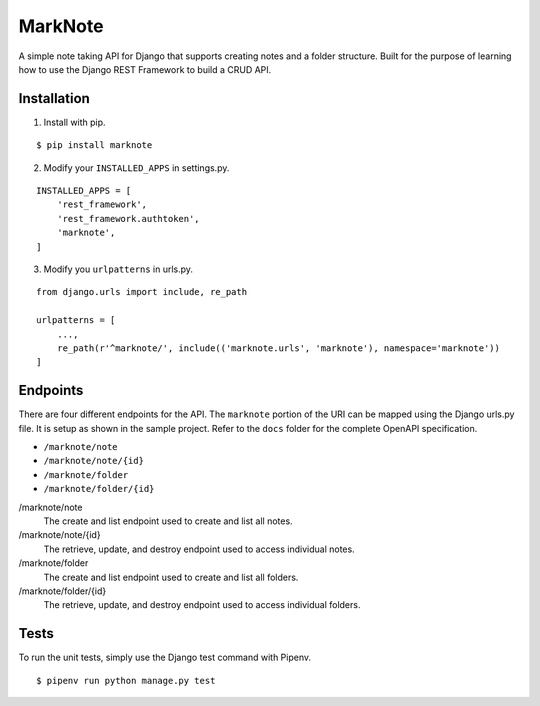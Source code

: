 MarkNote
--------
|Build Status|
|Codacy Quality Badge|
|Codacy Coverage Badge|

A simple note taking API for Django that supports creating notes and a folder structure. Built for the purpose of learning how to use the Django REST Framework to build a CRUD API.

Installation
============
1. Install with pip.

::

    $ pip install marknote

2. Modify your ``INSTALLED_APPS`` in settings.py.

::

    INSTALLED_APPS = [
        'rest_framework',
        'rest_framework.authtoken',
        'marknote',
    ]

3. Modify you ``urlpatterns`` in urls.py.

::

    from django.urls import include, re_path

    urlpatterns = [
        ...,
        re_path(r'^marknote/', include(('marknote.urls', 'marknote'), namespace='marknote'))
    ]

Endpoints
=========
There are four different endpoints for the API. The ``marknote`` portion of the URI can be mapped using the Django urls.py file. It is setup as shown in the sample project. Refer to the ``docs`` folder for the complete OpenAPI specification.

- ``/marknote/note``
- ``/marknote/note/{id}``
- ``/marknote/folder``
- ``/marknote/folder/{id}``

/marknote/note
  The create and list endpoint used to create and list all notes.

/marknote/note/{id}
  The retrieve, update, and destroy endpoint used to access individual notes.

/marknote/folder
  The create and list endpoint used to create and list all folders.

/marknote/folder/{id}
  The retrieve, update, and destroy endpoint used to access individual folders.
  
Tests
=====
To run the unit tests, simply use the Django test command with Pipenv.

::

    $ pipenv run python manage.py test


.. |Build Status| image:: https://travis-ci.org/sheldonkwoodward/marknote.svg?branch=master
    :target: https://travis-ci.org/sheldonkwoodward/marknote

.. |Codacy Quality Badge| image:: https://api.codacy.com/project/badge/Grade/171d5b34125f45e6970a10806dc0ea02
    :target: https://www.codacy.com/app/sheldonkwoodward/marknote?utm_source=github.com&amp;utm_medium=referral&amp;utm_content=sheldonkwoodward/marknote&amp;utm_campaign=Badge_Grade

.. |Codacy Coverage Badge| image:: https://api.codacy.com/project/badge/Coverage/171d5b34125f45e6970a10806dc0ea02
    :target: https://www.codacy.com/app/sheldonkwoodward/marknote?utm_source=github.com&amp;utm_medium=referral&amp;utm_content=sheldonkwoodward/marknote&amp;utm_campaign=Badge_Coverage
